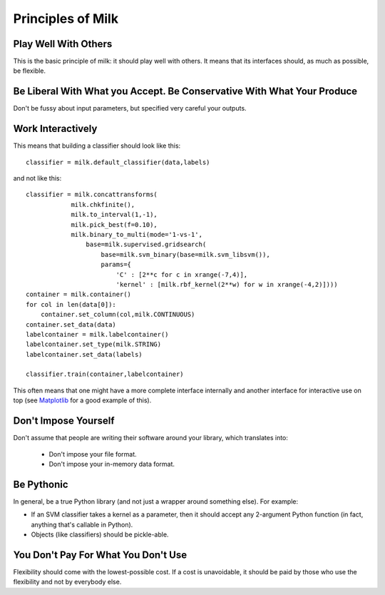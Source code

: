Principles of Milk
-------------------

Play Well With Others
~~~~~~~~~~~~~~~~~~~~~

This is the basic principle of milk: it should play well with others. It means
that its interfaces should, as much as possible, be flexible.

Be Liberal With What you Accept. Be Conservative With What Your Produce
~~~~~~~~~~~~~~~~~~~~~~~~~~~~~~~~~~~~~~~~~~~~~~~~~~~~~~~~~~~~~~~~~~~~~~~

Don't be fussy about input parameters, but specified very careful your outputs.

Work Interactively
~~~~~~~~~~~~~~~~~~

This means that building a classifier should look like this::

    classifier = milk.default_classifier(data,labels)

and not like this::

    classifier = milk.concattransforms(
                milk.chkfinite(),
                milk.to_interval(1,-1),
                milk.pick_best(f=0.10),
                milk.binary_to_multi(mode='1-vs-1',
                    base=milk.supervised.gridsearch(
                        base=milk.svm_binary(base=milk.svm_libsvm()),
                        params={ 
                            'C' : [2**c for c in xrange(-7,4)],
                            'kernel' : [milk.rbf_kernel(2**w) for w in xrange(-4,2)])))
    container = milk.container()
    for col in len(data[0]):
        container.set_column(col,milk.CONTINUOUS)
    container.set_data(data)
    labelcontainer = milk.labelcontainer()
    labelcontainer.set_type(milk.STRING)
    labelcontainer.set_data(labels)

    classifier.train(container,labelcontainer)

This often means that one might have a more complete interface internally and
another interface for interactive use on top (see Matplotlib_ for a good
example of this).

.. _Matplotlib: http://matplotlib.sourceforge.net/


Don't Impose Yourself
~~~~~~~~~~~~~~~~~~~~~

Don't assume that people are writing their software around your library, which
translates into:

    * Don't impose your file format.
    * Don't impose your in-memory data format.

Be Pythonic
~~~~~~~~~~~

In general, be a true Python library (and not just a wrapper around something
else). For example:

- If an SVM classifier takes a kernel as a parameter, then it should accept any
  2-argument Python function (in fact, anything that's callable in Python).
- Objects (like classifiers) should be pickle-able.

You Don't Pay For What You Don't Use
~~~~~~~~~~~~~~~~~~~~~~~~~~~~~~~~~~~~

Flexibility should come with the lowest-possible cost. If a cost is
unavoidable, it should be paid by those who use the flexibility and not by
everybody else.

